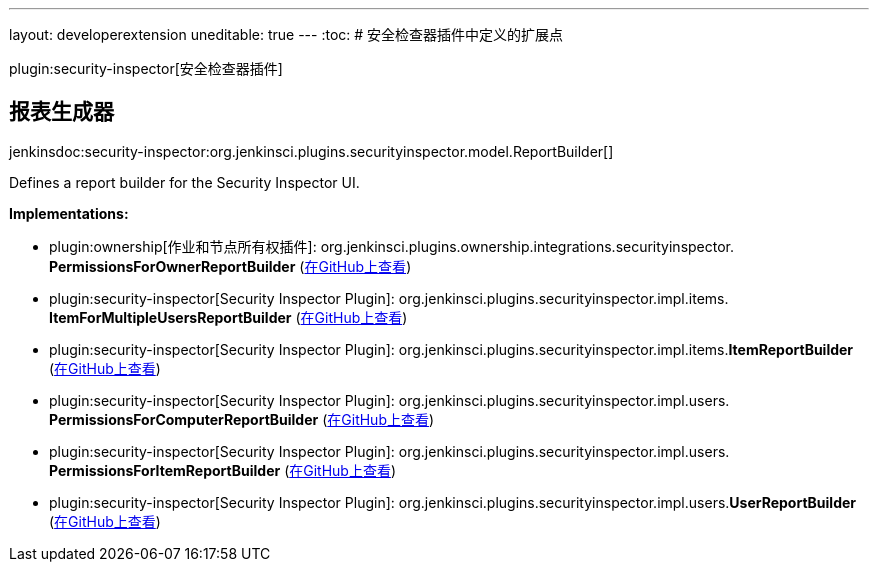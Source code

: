 ---
layout: developerextension
uneditable: true
---
:toc:
# 安全检查器插件中定义的扩展点

plugin:security-inspector[安全检查器插件]

## 报表生成器
+jenkinsdoc:security-inspector:org.jenkinsci.plugins.securityinspector.model.ReportBuilder[]+

+++ Defines a report builder for the Security Inspector UI.+++


**Implementations:**

* plugin:ownership[作业和节点所有权插件]: org.+++<wbr/>+++jenkinsci.+++<wbr/>+++plugins.+++<wbr/>+++ownership.+++<wbr/>+++integrations.+++<wbr/>+++securityinspector.+++<wbr/>+++**PermissionsForOwnerReportBuilder** (link:https://github.com/jenkinsci/ownership-plugin/search?q=PermissionsForOwnerReportBuilder&type=Code[在GitHub上查看])
* plugin:security-inspector[Security Inspector Plugin]: org.+++<wbr/>+++jenkinsci.+++<wbr/>+++plugins.+++<wbr/>+++securityinspector.+++<wbr/>+++impl.+++<wbr/>+++items.+++<wbr/>+++**ItemForMultipleUsersReportBuilder** (link:https://github.com/jenkinsci/security-inspector-plugin/search?q=ItemForMultipleUsersReportBuilder&type=Code[在GitHub上查看])
* plugin:security-inspector[Security Inspector Plugin]: org.+++<wbr/>+++jenkinsci.+++<wbr/>+++plugins.+++<wbr/>+++securityinspector.+++<wbr/>+++impl.+++<wbr/>+++items.+++<wbr/>+++**ItemReportBuilder** (link:https://github.com/jenkinsci/security-inspector-plugin/search?q=ItemReportBuilder&type=Code[在GitHub上查看])
* plugin:security-inspector[Security Inspector Plugin]: org.+++<wbr/>+++jenkinsci.+++<wbr/>+++plugins.+++<wbr/>+++securityinspector.+++<wbr/>+++impl.+++<wbr/>+++users.+++<wbr/>+++**PermissionsForComputerReportBuilder** (link:https://github.com/jenkinsci/security-inspector-plugin/search?q=PermissionsForComputerReportBuilder&type=Code[在GitHub上查看])
* plugin:security-inspector[Security Inspector Plugin]: org.+++<wbr/>+++jenkinsci.+++<wbr/>+++plugins.+++<wbr/>+++securityinspector.+++<wbr/>+++impl.+++<wbr/>+++users.+++<wbr/>+++**PermissionsForItemReportBuilder** (link:https://github.com/jenkinsci/security-inspector-plugin/search?q=PermissionsForItemReportBuilder&type=Code[在GitHub上查看])
* plugin:security-inspector[Security Inspector Plugin]: org.+++<wbr/>+++jenkinsci.+++<wbr/>+++plugins.+++<wbr/>+++securityinspector.+++<wbr/>+++impl.+++<wbr/>+++users.+++<wbr/>+++**UserReportBuilder** (link:https://github.com/jenkinsci/security-inspector-plugin/search?q=UserReportBuilder&type=Code[在GitHub上查看])

